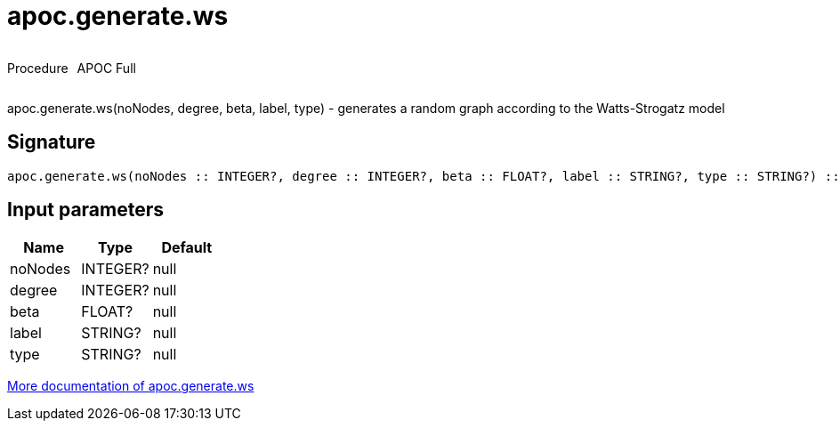 ////
This file is generated by DocsTest, so don't change it!
////

= apoc.generate.ws
:description: This section contains reference documentation for the apoc.generate.ws procedure.

++++
<div style='display:flex'>
<div class='paragraph type procedure'><p>Procedure</p></div>
<div class='paragraph release full' style='margin-left:10px;'><p>APOC Full</p></div>
</div>
++++

[.emphasis]
apoc.generate.ws(noNodes, degree, beta, label, type) - generates a random graph according to the Watts-Strogatz model

== Signature

[source]
----
apoc.generate.ws(noNodes :: INTEGER?, degree :: INTEGER?, beta :: FLOAT?, label :: STRING?, type :: STRING?) :: VOID
----

== Input parameters
[.procedures, opts=header]
|===
| Name | Type | Default 
|noNodes|INTEGER?|null
|degree|INTEGER?|null
|beta|FLOAT?|null
|label|STRING?|null
|type|STRING?|null
|===

xref::graph-updates/graph-generators.adoc[More documentation of apoc.generate.ws,role=more information]

